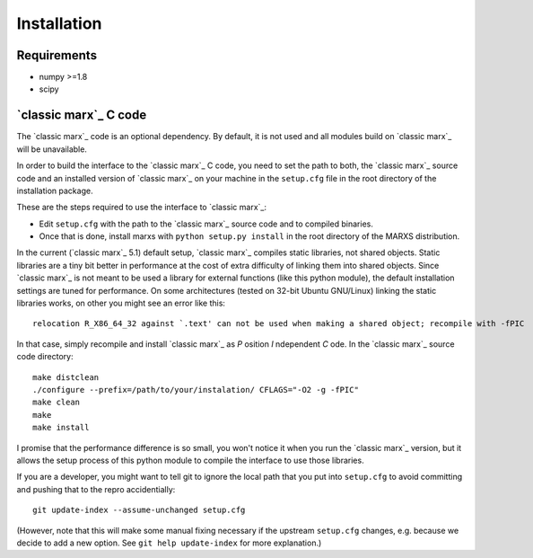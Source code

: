 ************
Installation
************

Requirements
============

- numpy >=1.8
- scipy

.. _sect-installmarxccode:

`classic marx`_ C code
======================
The `classic marx`_ code is an optional dependency. By default, it is not used and all
modules build on `classic marx`_ will be unavailable.

In order to build the interface to the `classic marx`_ C code, you need to set the path
to both, the `classic marx`_ source code and an installed version of `classic marx`_ on your
machine in the ``setup.cfg`` file in the root directory of the installation
package.

These are the steps required to use the interface to `classic marx`_:

- Edit ``setup.cfg`` with the path to the `classic marx`_ source code and to compiled binaries.
- Once that is done, install marxs with ``python setup.py install`` in the root directory of the MARXS distribution.

In the current (`classic marx`_ 5.1) default setup, `classic marx`_ compiles static libraries, not
shared objects. Static libraries are a tiny bit better in performance at the
cost of extra difficulty of linking them into shared objects. Since `classic marx`_ is
not meant to be used a library for external functions (like this python
module), the default installation settings are tuned for performance.
On some architectures (tested on 32-bit Ubuntu GNU/Linux) linking the static
libraries works, on other you might see an error like this::

    relocation R_X86_64_32 against `.text' can not be used when making a shared object; recompile with -fPIC

In that case, simply recompile and install `classic marx`_ as *P* osition *I* ndependent
*C* ode. In the `classic marx`_ source code directory:: 

    make distclean
    ./configure --prefix=/path/to/your/instalation/ CFLAGS="-O2 -g -fPIC"
    make clean
    make
    make install

I promise that the performance difference is so small, you won't notice
it when you run the `classic marx`_ version, but it allows the setup process of
this python module to compile the interface to use those libraries.

If you are a developer, you might want to tell git to ignore the local path
that you put into ``setup.cfg`` to avoid committing and pushing that to the
repro accidentially::

  git update-index --assume-unchanged setup.cfg

(However, note that this will make some manual fixing necessary if the upstream
``setup.cfg`` changes, e.g. because we decide to add a new option. See 
``git help update-index`` for more explanation.)
